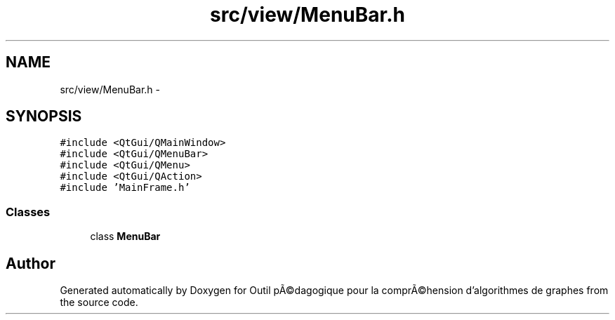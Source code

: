 .TH "src/view/MenuBar.h" 3 "1 Mar 2010" "Outil pÃ©dagogique pour la comprÃ©hension d'algorithmes de graphes" \" -*- nroff -*-
.ad l
.nh
.SH NAME
src/view/MenuBar.h \- 
.SH SYNOPSIS
.br
.PP
\fC#include <QtGui/QMainWindow>\fP
.br
\fC#include <QtGui/QMenuBar>\fP
.br
\fC#include <QtGui/QMenu>\fP
.br
\fC#include <QtGui/QAction>\fP
.br
\fC#include 'MainFrame.h'\fP
.br

.SS "Classes"

.in +1c
.ti -1c
.RI "class \fBMenuBar\fP"
.br
.in -1c
.SH "Author"
.PP 
Generated automatically by Doxygen for Outil pÃ©dagogique pour la comprÃ©hension d'algorithmes de graphes from the source code.
